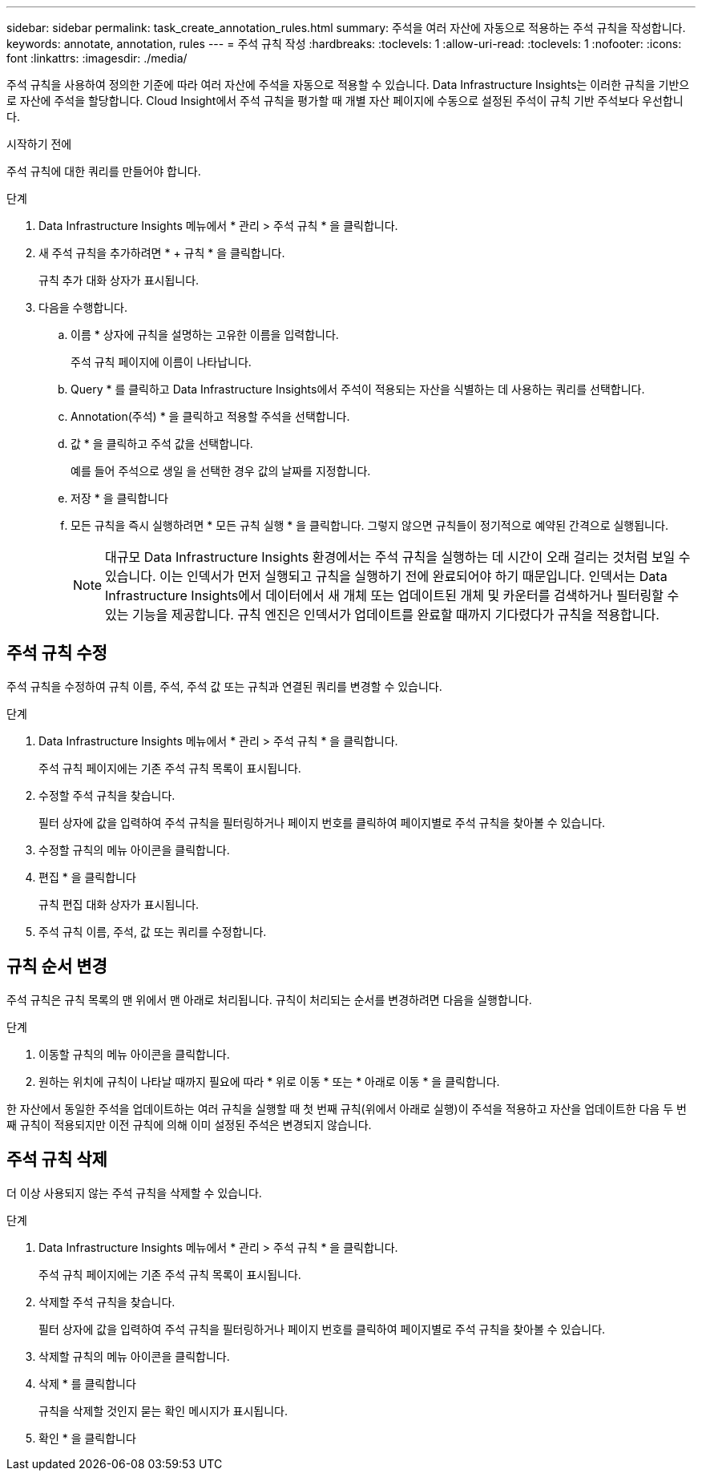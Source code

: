 ---
sidebar: sidebar 
permalink: task_create_annotation_rules.html 
summary: 주석을 여러 자산에 자동으로 적용하는 주석 규칙을 작성합니다. 
keywords: annotate, annotation, rules 
---
= 주석 규칙 작성
:hardbreaks:
:toclevels: 1
:allow-uri-read: 
:toclevels: 1
:nofooter: 
:icons: font
:linkattrs: 
:imagesdir: ./media/


[role="lead"]
주석 규칙을 사용하여 정의한 기준에 따라 여러 자산에 주석을 자동으로 적용할 수 있습니다. Data Infrastructure Insights는 이러한 규칙을 기반으로 자산에 주석을 할당합니다. Cloud Insight에서 주석 규칙을 평가할 때 개별 자산 페이지에 수동으로 설정된 주석이 규칙 기반 주석보다 우선합니다.

.시작하기 전에
주석 규칙에 대한 쿼리를 만들어야 합니다.

.단계
. Data Infrastructure Insights 메뉴에서 * 관리 > 주석 규칙 * 을 클릭합니다.
. 새 주석 규칙을 추가하려면 * + 규칙 * 을 클릭합니다.
+
규칙 추가 대화 상자가 표시됩니다.

. 다음을 수행합니다.
+
.. 이름 * 상자에 규칙을 설명하는 고유한 이름을 입력합니다.
+
주석 규칙 페이지에 이름이 나타납니다.

.. Query * 를 클릭하고 Data Infrastructure Insights에서 주석이 적용되는 자산을 식별하는 데 사용하는 쿼리를 선택합니다.
.. Annotation(주석) * 을 클릭하고 적용할 주석을 선택합니다.
.. 값 * 을 클릭하고 주석 값을 선택합니다.
+
예를 들어 주석으로 생일 을 선택한 경우 값의 날짜를 지정합니다.

.. 저장 * 을 클릭합니다
.. 모든 규칙을 즉시 실행하려면 * 모든 규칙 실행 * 을 클릭합니다. 그렇지 않으면 규칙들이 정기적으로 예약된 간격으로 실행됩니다.
+

NOTE: 대규모 Data Infrastructure Insights 환경에서는 주석 규칙을 실행하는 데 시간이 오래 걸리는 것처럼 보일 수 있습니다. 이는 인덱서가 먼저 실행되고 규칙을 실행하기 전에 완료되어야 하기 때문입니다. 인덱서는 Data Infrastructure Insights에서 데이터에서 새 개체 또는 업데이트된 개체 및 카운터를 검색하거나 필터링할 수 있는 기능을 제공합니다. 규칙 엔진은 인덱서가 업데이트를 완료할 때까지 기다렸다가 규칙을 적용합니다.







== 주석 규칙 수정

주석 규칙을 수정하여 규칙 이름, 주석, 주석 값 또는 규칙과 연결된 쿼리를 변경할 수 있습니다.

.단계
. Data Infrastructure Insights 메뉴에서 * 관리 > 주석 규칙 * 을 클릭합니다.
+
주석 규칙 페이지에는 기존 주석 규칙 목록이 표시됩니다.

. 수정할 주석 규칙을 찾습니다.
+
필터 상자에 값을 입력하여 주석 규칙을 필터링하거나 페이지 번호를 클릭하여 페이지별로 주석 규칙을 찾아볼 수 있습니다.

. 수정할 규칙의 메뉴 아이콘을 클릭합니다.
. 편집 * 을 클릭합니다
+
규칙 편집 대화 상자가 표시됩니다.

. 주석 규칙 이름, 주석, 값 또는 쿼리를 수정합니다.




== 규칙 순서 변경

주석 규칙은 규칙 목록의 맨 위에서 맨 아래로 처리됩니다. 규칙이 처리되는 순서를 변경하려면 다음을 실행합니다.

.단계
. 이동할 규칙의 메뉴 아이콘을 클릭합니다.
. 원하는 위치에 규칙이 나타날 때까지 필요에 따라 * 위로 이동 * 또는 * 아래로 이동 * 을 클릭합니다.


한 자산에서 동일한 주석을 업데이트하는 여러 규칙을 실행할 때 첫 번째 규칙(위에서 아래로 실행)이 주석을 적용하고 자산을 업데이트한 다음 두 번째 규칙이 적용되지만 이전 규칙에 의해 이미 설정된 주석은 변경되지 않습니다.



== 주석 규칙 삭제

더 이상 사용되지 않는 주석 규칙을 삭제할 수 있습니다.

.단계
. Data Infrastructure Insights 메뉴에서 * 관리 > 주석 규칙 * 을 클릭합니다.
+
주석 규칙 페이지에는 기존 주석 규칙 목록이 표시됩니다.

. 삭제할 주석 규칙을 찾습니다.
+
필터 상자에 값을 입력하여 주석 규칙을 필터링하거나 페이지 번호를 클릭하여 페이지별로 주석 규칙을 찾아볼 수 있습니다.

. 삭제할 규칙의 메뉴 아이콘을 클릭합니다.
. 삭제 * 를 클릭합니다
+
규칙을 삭제할 것인지 묻는 확인 메시지가 표시됩니다.

. 확인 * 을 클릭합니다

